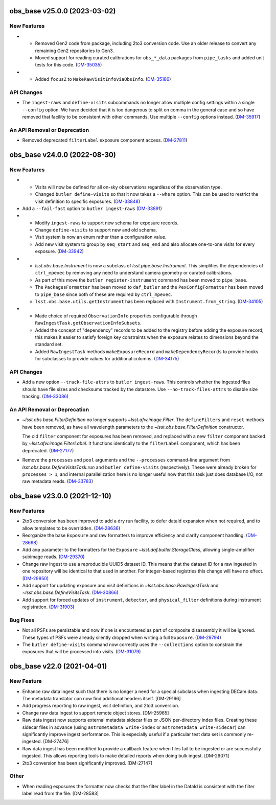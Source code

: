 obs_base v25.0.0 (2023-03-02)
=============================

New Features
------------

- * Removed Gen2 code from package, including 2to3 conversion code.
    Use an older release to convert any remaining Gen2 repositories to Gen3.
  * Moved support for reading curated calibrations for ``obs_*_data`` packages from ``pipe_tasks`` and added unit tests for this code. (`DM-35035 <https://jira.lsstcorp.org/browse/DM-35035>`_)
- * Added ``focusZ`` to ``MakeRawVisitInfoViaObsInfo``. (`DM-35186 <https://jira.lsstcorp.org/browse/DM-35186>`_)


API Changes
-----------

- The ``ingest-raws`` and ``define-visits`` subcommands no longer allow multiple config settings within a single ``--config`` option.
  We have decided that it is too dangerous to split on comma in the general case and so have removed that facility to be consistent with other commands.
  Use multiple ``--config`` options instead. (`DM-35917 <https://jira.lsstcorp.org/browse/DM-35917>`_)


An API Removal or Deprecation
-----------------------------

- Removed deprecated ``filterLabel`` exposure component access. (`DM-27811 <https://jira.lsstcorp.org/browse/DM-27811>`_)


obs_base v24.0.0 (2022-08-30)
=============================

New Features
------------

- * Visits will now be defined for all on-sky observations regardless of the observation type.
  * Changed ``butler define-visits`` so that it now takes a ``--where`` option.
    This can be used to restrict the visit definition to specific exposures. (`DM-33848 <https://jira.lsstcorp.org/browse/DM-33848>`_)
- Add a ``--fail-fast`` option to ``butler ingest-raws`` (`DM-33891 <https://jira.lsstcorp.org/browse/DM-33891>`_)
- * Modify ``ingest-raws`` to support new schema for exposure records.
  * Change ``define-visits`` to support new and old schema.
  * Visit system is now an enum rather than a configuration value.
  * Add new visit system to group by ``seq_start`` and ``seq_end`` and also allocate one-to-one visits for every exposure. (`DM-33942 <https://jira.lsstcorp.org/browse/DM-33942>`_)
- * `lsst.obs.base.Instrument` is now a subclass of `lsst.pipe.base.Instrument`. This simplifies the dependencies of ``ctrl_mpexec`` by removing any need to understand camera geometry or curated calibrations.
  * As part of this move the ``butler register-instrument`` command has been moved to ``pipe_base``.
  * The ``PackagesFormatter`` has been moved to ``daf_butler`` and the ``PexConfigFormatter`` has been moved to ``pipe_base`` since both of these are required by ``ctrl_mpexec``.
  * ``lsst.obs.base.utils.getInstrument`` has been replaced with ``Instrument.from_string``. (`DM-34105 <https://jira.lsstcorp.org/browse/DM-34105>`_)
- * Made choice of required ``ObservationInfo`` properties configurable
    through ``RawIngestTask.getObservationInfoSubsets``.
  * Added the concept of "dependency" records to be added to the registry before
    adding the exposure record; this makes it easier to satisfy foreign key
    constraints when the exposure relates to dimensions beyond the standard set.
  * Added ``RawIngestTask`` methods ``makeExposureRecord`` and ``makeDependencyRecords``
    to provide hooks for subclasses to provide values for additional columns. (`DM-34175 <https://jira.lsstcorp.org/browse/DM-34175>`_)


API Changes
-----------

- Add a new option ``--track-file-attrs`` to ``butler ingest-raws``.
  This controls whether the ingested files should have file sizes and checksums tracked by the datastore.
  Use ``--no-track-files-attrs`` to disable size tracking. (`DM-33086 <https://jira.lsstcorp.org/browse/DM-33086>`_)


An API Removal or Deprecation
-----------------------------

- `~lsst.obs.base.FilterDefinition` no longer supports `~lsst.afw.image.Filter`.
  The ``defineFilters`` and ``reset`` methods have been removed, as have all wavelength parameters to the `~lsst.obs.base.FilterDefinition` constructor.

  The old ``filter`` component for exposures has been removed, and replaced with a new ``filter`` component backed by `~lsst.afw.image.FilterLabel`.
  It functions identically to the ``filterLabel`` component, which has been deprecated. (`DM-27177 <https://jira.lsstcorp.org/browse/DM-27177>`_)
- Remove the ``processes`` and ``pool`` arguments and the ``--processes`` command-line argument from `lsst.obs.base.DefineVisitsTask.run` and ``butler define-visits`` (respectively).
  These were already broken for ``processes > 1``, and internal parallelization here is no longer useful now that this task just does database I/O, not raw metadata reads. (`DM-33783 <https://jira.lsstcorp.org/browse/DM-33783>`_)


obs_base v23.0.0 (2021-12-10)
=============================

New Features
------------

- 2to3 conversion has been improved to add a dry run facility, to defer dataId expansion when not required, and to allow templates to be overridden. (`DM-28636 <https://jira.lsstcorp.org/browse/DM-28636>`_)
- Reorganize the base ``Exposure`` and raw formatters to improve efficiency and clarify component handling. (`DM-28698 <https://jira.lsstcorp.org/browse/DM-28698>`_)
- Add ``amp`` parameter to the formatters for the ``Exposure`` `~lsst.daf.butler.StorageClass`, allowing single-amplifier subimage reads. (`DM-29370 <https://jira.lsstcorp.org/browse/DM-29370>`_)
- Change raw ingest to use a reproducible UUID5 dataset ID. This means that the dataset ID for a raw ingested in one repository will be identical to that used in another.  For integer-based registries this change will have no effect. (`DM-29950 <https://jira.lsstcorp.org/browse/DM-29950>`_)
- Add support for updating exposure and visit definitions in `~lsst.obs.base.RawIngestTask` and `~lsst.obs.base.DefineVisitsTask`. (`DM-30866 <https://jira.lsstcorp.org/browse/DM-30866>`_)
- Add support for forced updates of ``instrument``, ``detector``, and ``physical_filter`` definitions during instrument registration. (`DM-31903 <https://jira.lsstcorp.org/browse/DM-31903>`_)


Bug Fixes
---------

- Not all PSFs are persistable and now if one is encountered as part of composite disassembly it will be ignored. These types of PSFs were already silently dropped when writing a full ``Exposure``. (`DM-29794 <https://jira.lsstcorp.org/browse/DM-29794>`_)
- The ``butler define-visits`` command now correctly uses the ``--collections`` option to constrain the exposures that will be processed into visits. (`DM-31079 <https://jira.lsstcorp.org/browse/DM-31079>`_)


obs_base v22.0 (2021-04-01)
===========================

New Feature
-----------

* Enhance raw data ingest such that there is no longer a need for a special subclass when ingesting DECam data.  The metadata translator can now find additional headers itself. [DM-29166]
* Add progress reporting to raw ingest, visit definition, and 2to3 conversion.
* Change raw data ingest to support remote object stores. [DM-25965]
* Raw data ingest now supports external metadata sidecar files or JSON per-directory index files. Creating these sidecar files in advance (using ``astrometadata write-index`` or ``astrometadata write-sidecar``) can significantly improve ingest performance. This is especially useful if a particular test data set is commonly re-ingested. [DM-27476]
* Raw data ingest has been modified to provide a callback feature when files fail to be ingested or are successfully ingested. This allows reporting tools to make detailed reports when doing bulk ingest. [DM-29071]
* 2to3 conversion has been significantly improved. [DM-27147]

Other
-----

* When reading exposures the formatter now checks that the filter label in the DataId is consistent with the filter label read from the file. [DM-28583]
